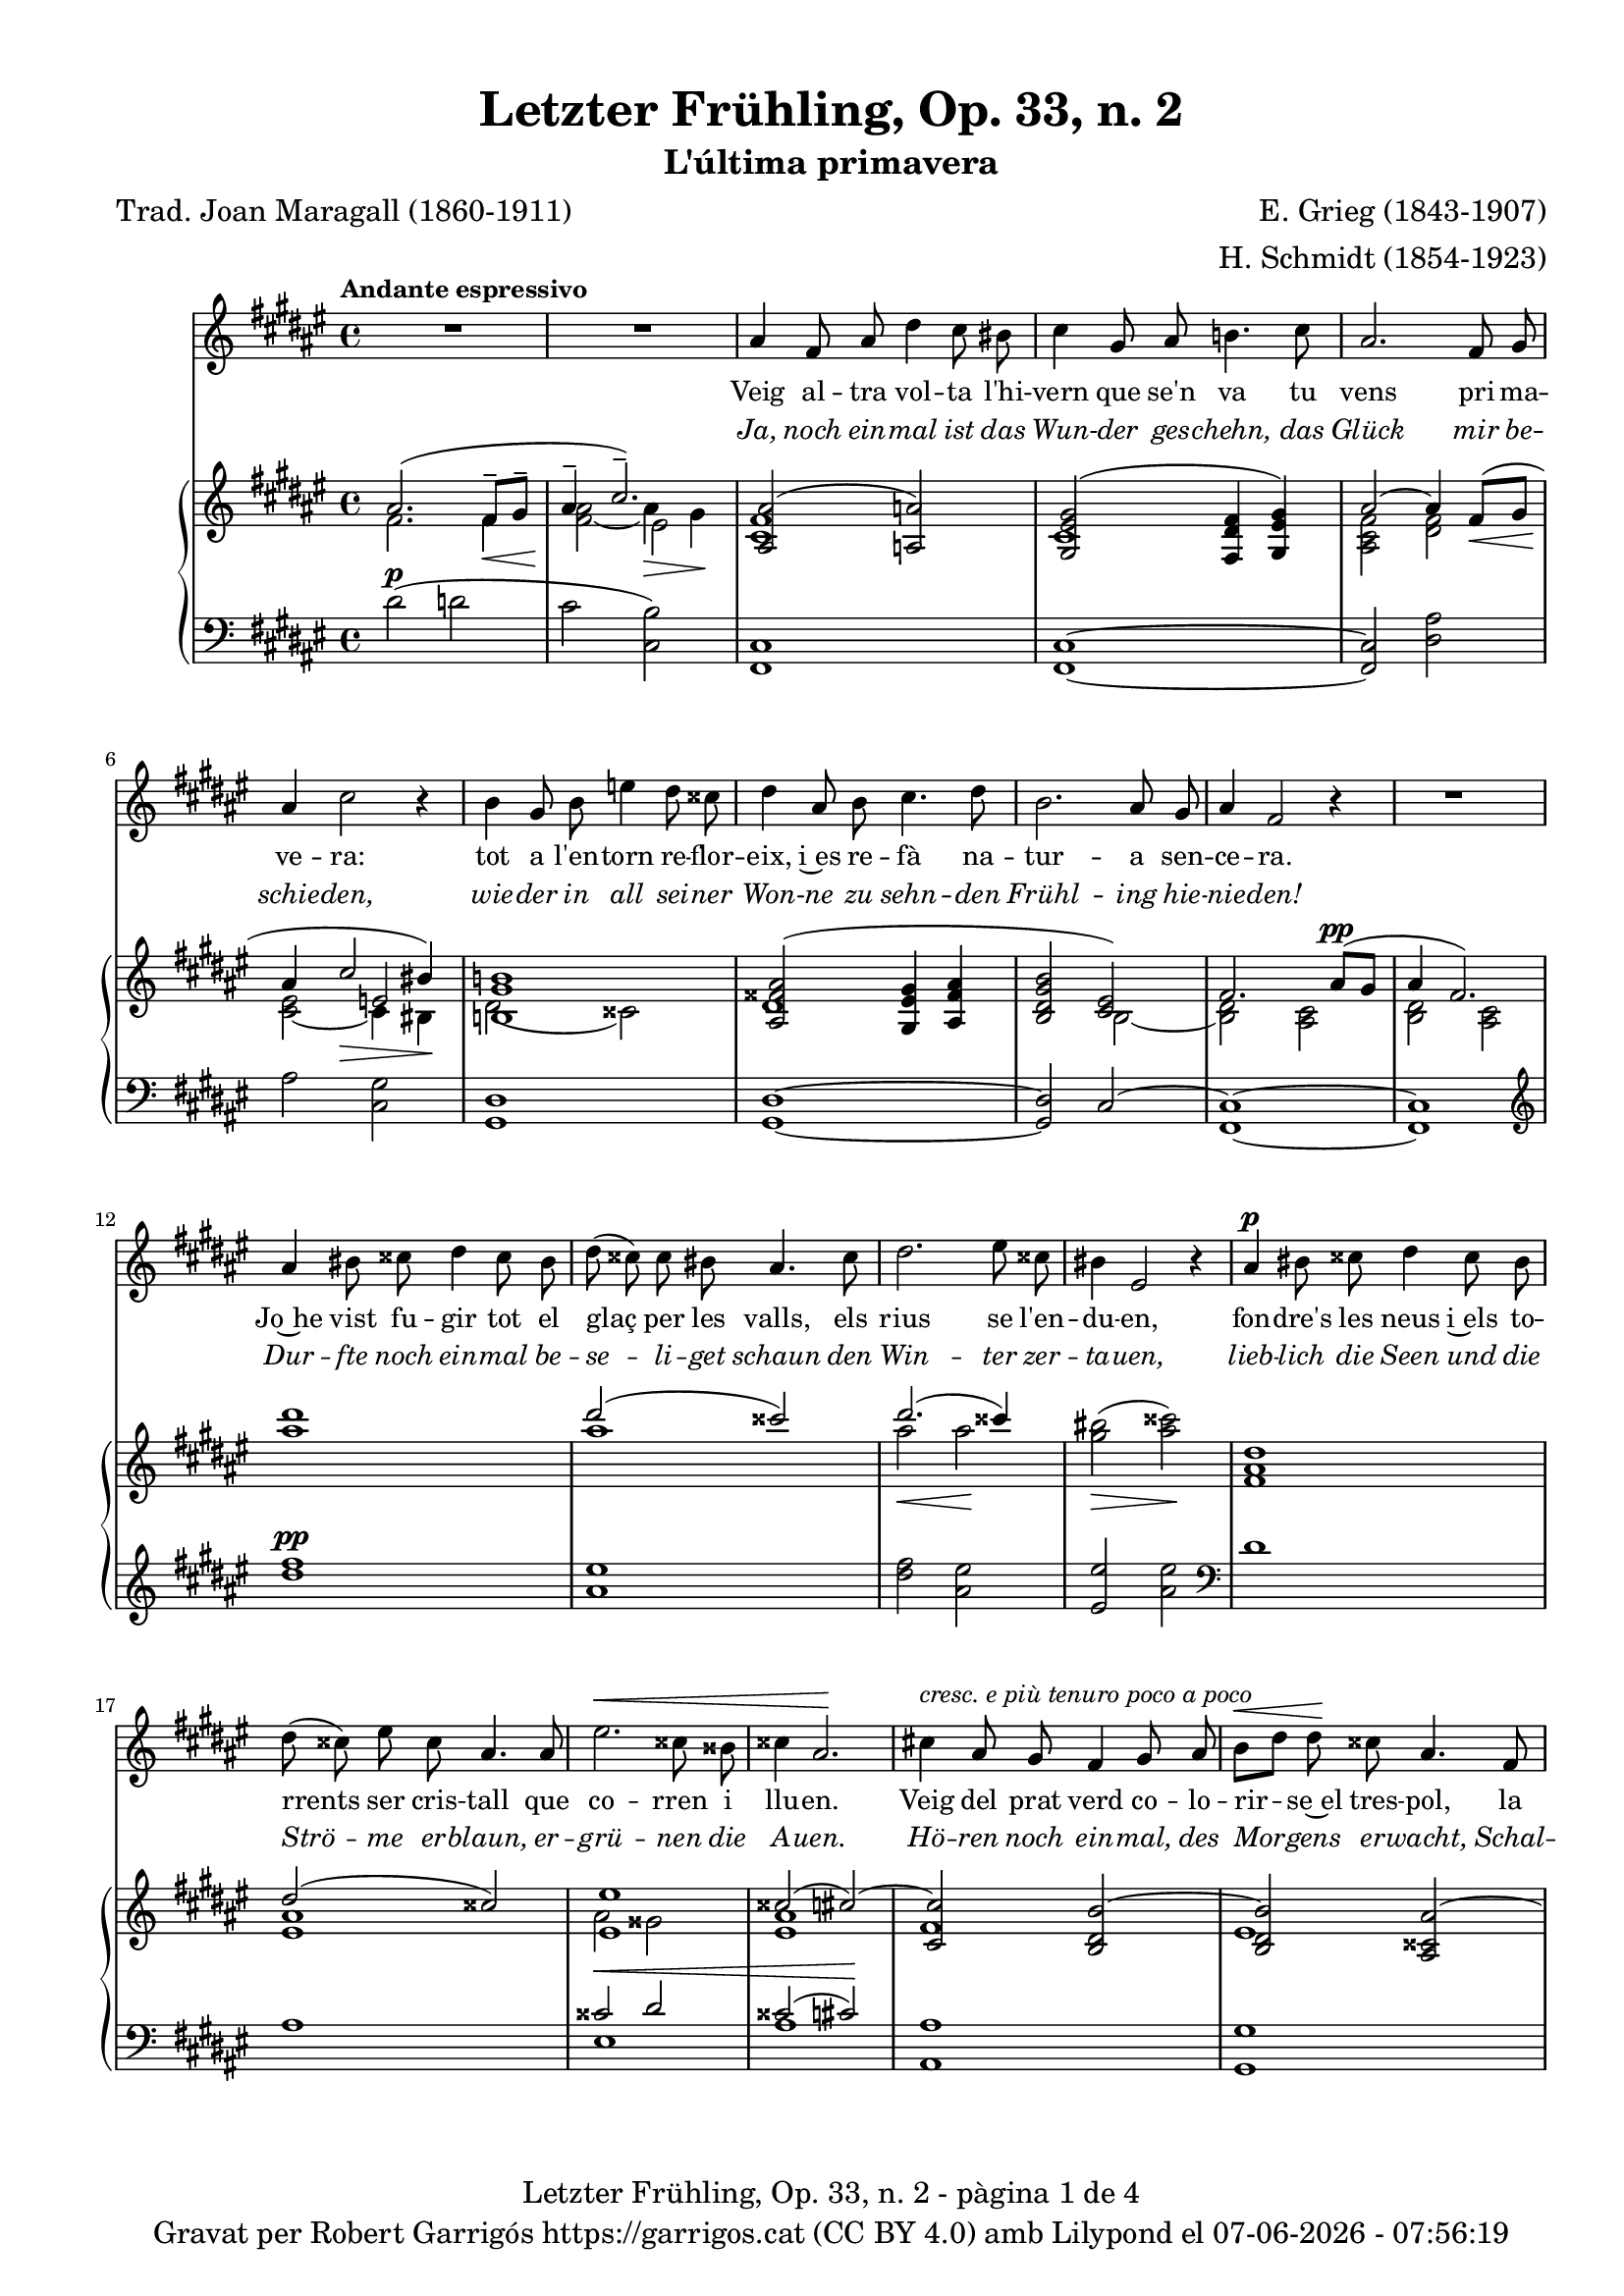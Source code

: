 \version "2.24.3"
\language "english"

data = #(strftime "%d-%m-%Y - %H:%M:%S" (localtime (current-time)))


global = {
  % \overrideTimeSignatureSettings
  % 4/4        % timeSignatureFraction
  % 1/4        % baseMomentFraction
  % 2,2        % beatStructure
  % #'()       % beamExceptions
  \key fs \major
  \time 4/4
  \tempo "Andante espressivo"
  \set Score.tempoHideNote = ##t
  \tempo 4=70

}

ignore = \override NoteColumn.ignore-collision = ##t

melody_first = \relative c'' {
  \clef treble
  \global
  | R1
  | R1
  | as4 fs 8 as ds4 cs8 bs
  | cs4 gs8 as b!4. cs8
  | as2. fs8 gs
  | as4 cs2 r4
  | b4 gs8 b e4 ds8 css
  | ds4 as8 b cs4. ds8
  | b2. as8 gs
  | as4 fs2 r4
  | R1
  | as4 bs8 css ds4 css8 bs
  | ds (css) css bs as4. css8
  | ds2. es8 css
  | bs4 es,2 r4
  | as4^\p bs8 css ds4 css8 bs
  | ds (css) es css as4. as8
  | es'2.^\< css8 bss
  | css4 as2.\!
  | cs!4 ^\markup {\italic "cresc. e più tenuro poco a poco"} as8 gs fs4 gs8 as
  | b^\< [ds] ds\! css as4. fs8
  | ds2. fs8^\markup {\italic "cresc. molto"} as
  | css4 es2.
  | fs4 fs8 es cs4 ds8 es
  | es ([ds]) fs ds as4 r8 as^\pp
  | cs1~
  | cs2. as8^\< gs\!
  | as4^-^\> fs2\! r4
  | R1
  | R1
  | R1
  | R1
  | R1
  | R1
  | R1
  | as4 fs 8 as ds4 cs8 bs
  | cs4 gs8 as b!4. cs8
  | as2. fs8 gs
  | as4 cs2 r4
  | b4 gs8 b e4 ds8 css
  | ds4 as8 b cs4. ds8
  | b2. as8 gs
  | as4 fs2 r4
  | R1
  | as4 bs8 css ds4 css8 bs
  | ds (css) css bs as4. css8
  | ds2. es8 css
  | bs4 es,2 r4
  | as4^\p bs8 css ds4 css8 bs
  | ds (css) es css as4. as8
  | es'2.^\< css8 bss
  | css4 as2.\!
  | cs!4 ^\markup {\italic "cresc. e più tenuro poco a poco"} as8 gs fs4 gs8 as
  | b^\< [ds] ds\! css as4. fs8
  | ds2. fs8^\markup {\italic "cresc. molto"} as
  | css4 es2.
  | fs4 fs8 es cs4 ds8 es
  | es ([ds]) fs ds as4 r8 as^\pp
  | cs1~
  | cs2. as8^\< gs\!
  | as4^-^\> fs2\! r4
  | R1
  | R1
  | R1
  | R1
  | R1
  | R1
  | R1
}

% melody_second = \relative c'' {
%   \clef treble
%   \global

%   a b c d
% }

catala_first = \lyricmode {
  Veig al -- tra vol -- ta l'hi -- vern que se'n va
  tu vens pri -- ma -- ve -- ra:
  tot a l'en -- torn re -- flor -- eix, i~es re -- fà
  na -- tur -- a sen -- ce -- ra.

  Jo~he vist fu -- gir tot el glaç per les valls,
  els rius se l'en -- du -- en,
  fon -- dre's les neus i~els to -- rrents ser cris -- tall
  que co -- rren i llu -- en.

  Veig del prat verd co -- lo -- rir -- se~el tres -- pol,
  la flor ja~és des -- clo -- sa;
  sem -- bla'm sen -- tir so -- ta~el ple bat del vol
  com can -- ta l'a -- lo -- sa.

  So -- ta~el do -- sser de fu -- lla -- tges no -- vells
  raigs d'or s'hi be -- llu -- guen,
  dins __ _ les bran -- ques s'hi sen -- ten oc -- ells
  que~es gron -- xen i ju -- guen.

  Jo -- ia d'a -- bril que de nou has tor -- nat,
  com pa -- sses re -- sol -- ta!
  A -- ra gau -- dir -- te tot just m'és do -- nat
  per úl -- ti -- ma vol -- ta.

  Llar -- ga la vi -- da vo -- li -- a per' mi,
  que tant l'es -- ti -- ma -- va,
  ai! que ja~em sen -- to de mort en -- va -- ir,
  i tot ja s'a -- ca -- ba!
  }

alemany_first = \lyricmode {
  Ja, noch ein -- mal ist das Wun -- der ges -- chehn,
  das Glück mir be -- schie -- den,
  wie -- der in all sei -- ner Won -- ne zu sehn -- den
  Frühl -- ing hie -- nie -- den!

  Dur -- fte noch ein -- mal be -- se -- li -- get schaun
  den Win -- ter zer -- ta -- uen,
  lieb -- lich die Seen und die Strö -- me er -- blaun,
  er -- grü -- nen die A -- uen.

  Hö -- ren noch ein -- mal, des Mor -- gens er -- wacht,
  Schal -- me -- ien er -- klin -- gen,
  ein -- mal noch hö -- ren, ent -- schlum -- mernd zur Nacht,
  die Nach -- ti -- gall sin -- gen.

  Schö -- ner, als je -- mals zu -- vor ich es sah,
  be -- dünkt mich das Blü -- hen,
  schön, wie die Son -- ne dem Un -- ter -- gang nah
  im let -- zten Er -- glü -- hen.

  Düf -- te der Blu -- men, sie hau -- chen so süß,
  so lind wehn die Lüf -- te,
  gleich als ob fer -- nher ihr A -- tem schon grüß
  von jen -- seits der Grüf -- te.

  Wan -- dle, als trä -- te mein za -- gen -- der Schritt
  nicht ir -- dis -- che Mat -- ten,
  zö -- ge im Flu -- ge der Wol -- ken schon mit,
  ein se -- li -- ger Schat -- ten.

}

% catala_second = \lyricmode {
%   Aaa Bee Cee Dee
% }

% alemany_second = \lyricmode {
%   Aaa Bee Cee Dee
% }

upper = \relative c'' {
  \clef treble
  \global

  | <<
    { as2. (fs8^-\< gs^- | as4^-  \!cs2.^-)}
    \\
    {s1 s2 es,2}
    \\
    {\stemDown fs2. fs4 | <fs as>2_~ as4\> gs\!}
  >>
  | <<
    {<as, as'>2 (<a a'>2)}
    \\
    {<cs fs>1}
  >>
  | <<
    {<gs es' gs>2 (<fs ds' fs>4 <gs es' gs>)}
    \\
    {cs1}
  >>
  | <<
    {as'2~ as4 fs8\< (gs | as4 \! cs2\> bs4\!)}
    \\
    {\stemUp s1 | s2 e,2}
    \\
    {\stemDown <as, cs fs>2 <ds fs> | <cs es>_~ cs4 bs}
  >>
  | <<
    {<b! gs' b!>1}
    \\
    {ds2 (css)}
  >>
  | <<
    {<as fss' as>2 (<gs es' gs>4 <as fss' as> | <b ds gs b>2 <cs es>)
    | fs2. as8^\pp (gs | as4 fs2.) }
    \\
    {ds1 | s2 b2~ | <b ds>2 <as cs> | <b ds> <as cs>}
  >>
  | <as'' ds>1
  | <<
    {ds2 (css)}
    \\
    {as1}
  >>
  | <<
    {ds2. (css4)}
    \\
    {as2\< as2\!}
  >>
  | <gs bs>2\> (<as css>)\!
  | <fs, as ds>1
  | <<
    {ds'2 (css)}
    \\
    {<es, as>1}
  >>
  | <<
    {<es es'>1 | css'2 (cs~) | <cs, cs'> <b ds b'~> | (<b ds b'>) <as css as'~>
    | <as ds as'> <bs ds gss bs>}
    \\
    {as'2 gss | <es as>1 | fs | es | s1}
  >>
  | <css es as css>2 <cs es b'! cs>
  | <fs as cs fs>^-\ff <es fs cs' es>^-
  | <<
    {<ds fs b ds>_- <ds fs~ as~>_- | <fs as>2. fs8^- (gs^- | as4^- cs2.^-)}
    \\
    { s1 | s2.  fs,4 | fs2\> es\!}
    \\
    { \stemDown s1 | cs2\pp ds | \once \override NoteColumn.force-hshift = 0.5 cs1}
  >>
  | <<
    {fs2. (as8 gs | as4 fs2 gs8 as | gs as fs gs as cs^. ds^. fs^. | gs^. as^. \ottava 1 cs^. ds^. \tuplet 3/2 {fs4^- gs^- as^- })}
    \\
    {s1 | s1 | s4 fs,,4~ fs2~ | fs1}
    \\
    {\stemDown <b, ds>2 <as cs> | <b ds>2 <as cs> | <b ds>1_~| <b ds >}
  >>
  | <as'' fs' cs'>2~ <as fs' cs'>4 r4
  | <cs as' es'>2~ <cs as' es'>4 r4 \ottava 0
  | <<
    { as,2. (fs8^-\< gs^- | as4^-  \!cs2.^-)}
    \\
    {s1 s2 es,2}
    \\
    {\stemDown fs2. fs4 | <fs as>2_~ as4\> gs\!}
  >>
  | <<
    {<as, as'>2 (<a a'>2)}
    \\
    {<cs fs>1}
  >>
  | <<
    {<gs es' gs>2 (<fs ds' fs>4 <gs es' gs>)}
    \\
    {cs1}
  >>
  | <<
    {as'2~ as4 fs8\< (gs | as4 \! cs2\> bs4\!)}
    \\
    {\stemUp s1 | s2 e,2}
    \\
    {\stemDown <as, cs fs>2 <ds fs> | <cs es>_~ cs4 bs}
  >>
  | <<
    {<b! gs' b!>1}
    \\
    {ds2 (css)}
  >>
  | <<
    {<as fss' as>2 (<gs es' gs>4 <as fss' as> | <b ds gs b>2 <cs es>)
    | fs2. as8^\pp (gs | as4 fs2.) }
    \\
    {ds1 | s2 b2~ | <b ds>2 <as cs> | <b ds> <as cs>}
  >>
  | <as'' ds>1
  | <<
    {ds2 (css)}
    \\
    {as1}
  >>
  | <<
    {ds2. (css4)}
    \\
    {as2\< as2\!}
  >>
  | <gs bs>2\> (<as css>)\!
  | <fs, as ds>1
  | <<
    {ds'2 (css)}
    \\
    {<es, as>1}
  >>
  | <<
    {<es es'>1 | css'2 (cs~) | <cs, cs'> <b ds b'~> | (<b ds b'>) <as css as'~>
    | <as ds as'> <bs ds gss bs>}
    \\
    {as'2 gss | <es as>1 | fs | es | s1}
  >>
  | <css es as css>2 <cs es b'! cs>
  | <fs as cs fs>^-\ff <es fs cs' es>^-
  | <<
    {<ds fs b ds>_- <ds fs~ as~>_- | <fs as>2. fs8^- (gs^- | as4^- cs2.^-)}
    \\
    { s1 | s2.  fs,4 | fs2\> es\!}
    \\
    { \stemDown s1 | cs2\pp ds | \once \override NoteColumn.force-hshift = 0.5 cs1}
  >>
  | <<
    {fs2. (as8 gs | as4 fs2 gs8 as | gs as fs gs as cs^. ds^. fs^. | gs^. as^. \ottava 1 cs^. ds^. \tuplet 3/2 {fs4^- gs^- as^- })}
    \\
    {s1 | s1 | s4 fs,,4~ fs2~ |  \once \override NoteColumn.force-hshift = -0.5 fs1}
    \\
    {\stemDown <b, ds>2 <as cs> | <b ds>2 <as cs> | <b ds>1_~| <b ds >}
  >>
  | <as'' fs' cs'>2~ <as fs' cs'>4 r4
  | <cs as' es'>2~ <cs as' es'>4 r4 \ottava 0
  | <<
    { as,2. (fs8^-\< gs^- | as4^-  \!cs2.^-)}
    \\
    {s1 s2 es,2}
    \\
    {\stemDown fs2. fs4 | <fs as>2_~ as4\> gs\!}
  >>
  | s1 \bar "|."
}

lower = \relative c {
  \clef bass
  \global

  | ds'2^\p (d
  | cs <cs, b'>)
  | <fs, cs'>1
  | <fs cs'>1~
  | <fs cs'>2 <ds' as'>
  | as'2 <cs, gs'>
  | <gs ds'>1
  | <gs ds'>1~
  | <gs ds'>2 cs2^~
  | <fs, cs'>1~
  | <fs cs'>1
  | \clef treble
  | <ds''' fs>1^\pp
  | <as es'>
  | <ds fs>2 <as es'>
  | <es es'> <as es'> \clef bass
  | ds,1
  | as
  | <<
    {css2^\< ds | css2 (cs)\!}
    \\
    {es,1 | as1}
  >>
  | <as, as'>1
  | <gs gs'>1
  | <fs fs'>2 <es es'>4^\markup {\whiteout \italic "cresc. molto"} <ds ds'>
  | <as' es' as>2 <gs cs b'>
  | \stemDown <fs cs' as'>^- <as fs' cs'>^-
  | <b fs' b>^- <ds as'>^-
  | <<
    {as'2 b | as b | s1 | s1}
    \\
    {cs,1~ | cs1~ | <fs,~ cs'^~> | <fs cs'> | <fs~ cs'^~> | <fs cs'>}
  >>
  \clef treble
  | <fs'' cs' fs>2~\sustainOn <fs cs' fs>4 r4\sustainOff
  | <as es' as>2~\sustainOn <as es' as>4 r4\sustainOff \clef bass
  | ds,2^\p (d
  | cs <cs, b'>)
  | <fs, cs'>1
  | <fs cs'>1~
  | <fs cs'>2 <ds' as'>
  | as'2 <cs, gs'>
  | <gs ds'>1
  | <gs ds'>1~
  | <gs ds'>2 cs2^~
  | <fs, cs'>1~
  | <fs cs'>1
  | \clef treble
  | <ds''' fs>1^\pp
  | <as es'>
  | <ds fs>2 <as es'>
  | <es es'> <as es'> \clef bass
  | ds,1
  | as
  | <<
    {css2^\< ds | css2 (cs)\!}
    \\
    {es,1 | as1}
  >>
  | <as, as'>1
  | <gs gs'>1
  | <fs fs'>2 <es es'>4^\markup {\whiteout \italic "cresc. molto"} <ds ds'>
  | <as' es' as>2 <gs cs b'>
  | \stemDown <fs cs' as'>^- <as fs' cs'>^-
  | <b fs' b>^- <ds as'>^-
  | <<
    {as'2 b | as b | s1 | s1}
    \\
    {cs,1~ | cs1~ | <fs,~ cs'^~> | <fs cs'> | <fs~ cs'^~> | <fs cs'>}
  >>
  \clef treble
  | <fs'' cs' fs>2~\sustainOn <fs cs' fs>4 r4\sustainOff
  | <as es' as>2~\sustainOn <as es' as>4 r4\sustainOff \clef bass
  | ds,2^\p (d
  | cs <cs, b'>)
  | <<
    {
      \change Staff = "upper" \set tieWaitForNote = ##t
      \shape #'((-5 . -7.5) (-4 . 0) (0 . 0) (0 . 0)) Slur
      \grace {cs'4_~ (fs_~ cs'~) s4}  <cs, fs cs'>1^\fermata
    }
    \\
    {
      \set tieWaitForNote = ##t
      \grace { fs,,4~^\pp\sustainOn cs'~ as'^~ s4*4}  <fs,, fs' cs' as'>1_\fermata
    }
  >>
  \bar "|."

  \label #'lastPage
}



%%%%%%%%%%%%%%%%%%%%%%%%%%%%%%%%%%%%%
%%%%%%%%%%%%% PDF %%%%%%%%%%%%%%%%%%%
%%%%%%%%%%%%%%%%%%%%%%%%%%%%%%%%%%%%%

\book {
  % \bookOutputSuffix ""
  \header {
    title = "Letzter Frühling, Op. 33, n. 2"
    subtitle = "L'última primavera"
    composer = "E. Grieg (1843-1907)"
    arranger = "H. Schmidt (1854-1923)"
    poet = "Trad. Joan Maragall (1860-1911)"
    tagline = ##f
    copyright = \markup {
      \center-column {
        \line { "Gravat per Robert Garrigós" \with-url #"https://garrigos.cat" "https://garrigos.cat" \with-url #"https://creativecommons.org/licenses/by/4.0/deed.ca" "(CC BY 4.0)" "amb" \with-url #"https://lilypond.org" "Lilypond" "el" \data }
        % \line { "Creative Commons Attribution 4.0 International (CC BY 4.0)" }
      }
    }
  }
  \score {
    <<
      \new Voice = "mel_f" { \autoBeamOff \melody_first }
      \new Lyrics \lyricsto mel_f \catala_first
      \new Lyrics \with {
        \override LyricText.font-shape = #'italic
      } \lyricsto mel_f \alemany_first
      % \new Voice = "mel_s" { \autoBeamOff \melody_second }
      % \new Lyrics \lyricsto mel_s \catala_second
      % \new Lyrics \lyricsto mel_s \alemany_second
      \new PianoStaff <<
        \new Staff = "upper" \upper
        \new Staff = "lower" \lower
      >>
    >>
    \layout {
      #(layout-set-staff-size 16.4)
      \context {
        \Staff
        \RemoveEmptyStaves
        \override VerticalAxisGroup.default-staff-staff-spacing.basic-distance = #3
      }
    }
    \midi { }
  }
  \paper {
    set-paper-size = "a4"
    top-margin = 10
    left-margin = 15
    indent = 10
    max-systems-per-page = 6
    score-system-spacing =
    #'((basic-distance . 10)
       (minimum-distance . 5)
       (padding . 0)
       (stretchability . 14))

    last-bottom-spacing =
    #'((basic-distance . 15)
       (minimum-distance . 5)
       (padding . 0)
       (stretchability . 10))
    % markup-system-spacing =
    % #'((minimum-distance . 0))
    % system-system-spacing =
    % #'((minimum-distance . 15))
    % staff-staff-spacing =
    % #'((padding . 10))
    % default-staff-staff-spacing =
    % #'((basic-distance . 0)
    %    (minimum-distance . 0)
    %    (padding . 0)
    %    (stretchability . 10))
    % annotate-spacing = ##t
    % print-all-headers = ##t
    % print-first-page-number = ##t
    oddFooterMarkup = \markup {
      \center-column {
        \line { \fromproperty #'header:title "- pàgina" \fromproperty #'page:page-number-string "de" \concat {\page-ref #'lastPage "0" "?"} }
        \fill-line { \fromproperty #'header:copyright }
      }
    }
    evenFooterMarkup = \markup {
      \center-column {
        \line { \fromproperty #'header:title "- pàgina" \fromproperty #'page:page-number-string "de" \concat {\page-ref #'lastPage "0" "?"} }
        \fill-line { \fromproperty #'header:copyright }
      }
    }
  }
}
